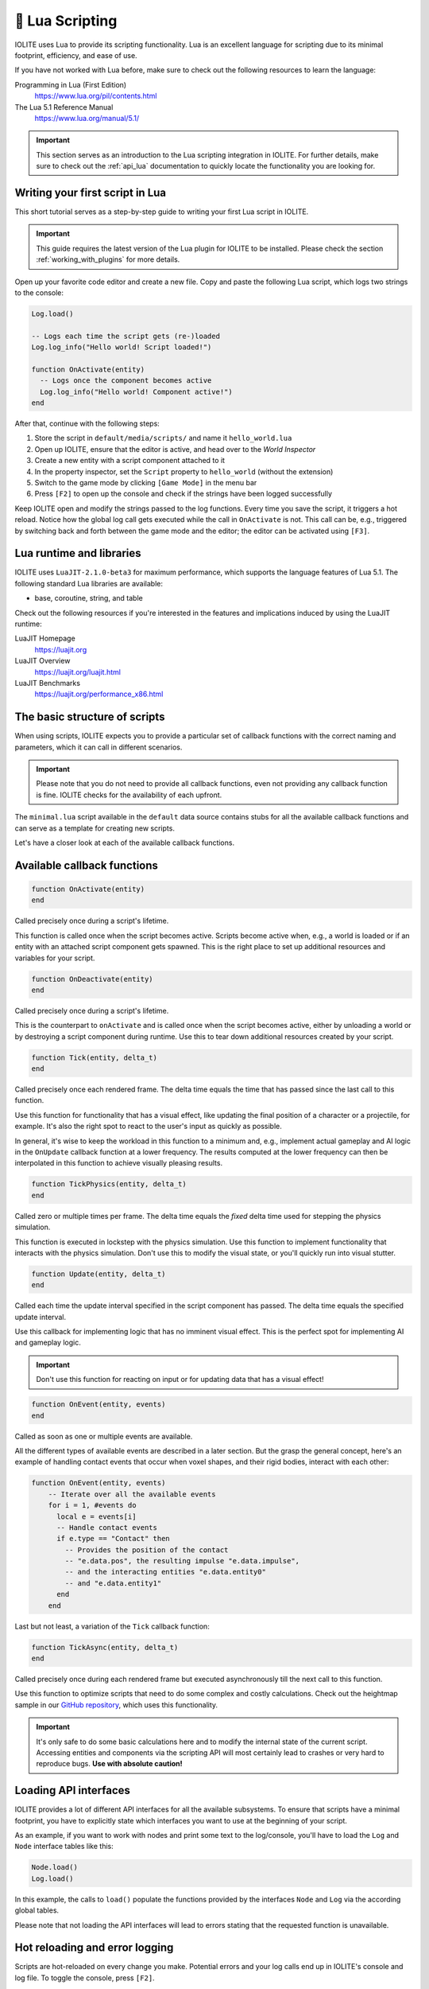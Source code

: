 .. _plugin_lua:

🌝 Lua Scripting
=================

IOLITE uses Lua to provide its scripting functionality. Lua is an excellent language for scripting due to its minimal footprint, efficiency, and ease of use.

If you have not worked with Lua before, make sure to check out the following resources to learn the language:

Programming in Lua (First Edition)
   https://www.lua.org/pil/contents.html
The Lua 5.1 Reference Manual
   https://www.lua.org/manual/5.1/

.. important:: This section serves as an introduction to the Lua scripting integration in IOLITE. For further details, make sure to check out the :ref:`api_lua` documentation to quickly locate the functionality you are looking for.

Writing your first script in Lua
--------------------------------

This short tutorial serves as a step-by-step guide to writing your first Lua script in IOLITE.

.. important::
  This guide requires the latest version of the Lua plugin for IOLITE to be installed. Please check the section :ref:`working_with_plugins` for more details.

Open up your favorite code editor and create a new file. Copy and paste the following Lua script, which logs two strings to the console:

.. code-block:: lua

  Log.load()

  -- Logs each time the script gets (re-)loaded
  Log.log_info("Hello world! Script loaded!")

  function OnActivate(entity)
    -- Logs once the component becomes active
    Log.log_info("Hello world! Component active!")
  end

After that, continue with the following steps:

1. Store the script in ``default/media/scripts/`` and name it ``hello_world.lua``
2. Open up IOLITE, ensure that the editor is active, and head over to the *World Inspector*
3. Create a new entity with a script component attached to it
4. In the property inspector, set the ``Script`` property to ``hello_world`` (without the extension)
5. Switch to the game mode by clicking ``[Game Mode]`` in the menu bar
6. Press ``[F2]`` to open up the console and check if the strings have been logged successfully

Keep IOLITE open and modify the strings passed to the log functions. Every time you save the script, it triggers a hot reload. Notice how the global log call gets executed while the call in ``OnActivate`` is not. This call can be, e.g., triggered by switching back and forth between the game mode and the editor; the editor can be activated using ``[F3]``.

Lua runtime and libraries
-------------------------

IOLITE uses ``LuaJIT-2.1.0-beta3`` for maximum performance, which supports the language features of Lua 5.1. The following standard Lua libraries are available:

- base, coroutine, string, and table

Check out the following resources if you're interested in the features and implications induced by using the LuaJIT runtime:

LuaJIT Homepage
   https://luajit.org
LuaJIT Overview
   https://luajit.org/luajit.html
LuaJIT Benchmarks
   https://luajit.org/performance_x86.html

The basic structure of scripts
------------------------------

When using scripts, IOLITE expects you to provide a particular set of callback functions with the correct naming and parameters, which it can call in different scenarios.

.. important:: Please note that you do not need to provide all callback functions, even not providing any callback function is fine. IOLITE checks for the availability of each upfront.

The ``minimal.lua`` script available in the ``default`` data source contains stubs for all the available callback functions and can serve as a template for creating new scripts.

Let's have a closer look at each of the available callback functions.

Available callback functions
----------------------------

.. code-block:: lua

  function OnActivate(entity)
  end

Called precisely once during a script's lifetime.

This function is called once when the script becomes active. Scripts become active when, e.g., a world is loaded or if an entity with an attached script component gets spawned. This is the right place to set up additional resources and variables for your script.

.. code-block:: lua

  function OnDeactivate(entity)
  end

Called precisely once during a script's lifetime.

This is the counterpart to ``onActivate`` and is called once when the script becomes active, either by unloading a world or by destroying a script component during runtime. Use this to tear down additional resources created by your script.

.. code-block:: lua

  function Tick(entity, delta_t)
  end

Called precisely once each rendered frame. The delta time equals the time that has passed since the last call to this function.

Use this function for functionality that has a visual effect, like updating the final position of a character or a projectile, for example. It's also the right spot to react to the user's input as quickly as possible.

In general, it's wise to keep the workload in this function to a minimum and, e.g., implement actual gameplay and AI logic in the ``OnUpdate`` callback function at a lower frequency. The results computed at the lower frequency can then be interpolated in this function to achieve visually pleasing results.


.. code-block:: lua

  function TickPhysics(entity, delta_t)
  end

Called zero or multiple times per frame. The delta time equals the *fixed* delta time used for stepping the physics simulation.

This function is executed in lockstep with the physics simulation. Use this function to implement functionality that interacts with the physics simulation. Don't use this to modify the visual state, or you'll quickly run into visual stutter.

.. code-block:: lua

  function Update(entity, delta_t)
  end

Called each time the update interval specified in the script component has passed. The delta time equals the specified update interval.

Use this callback for implementing logic that has no imminent visual effect. This is the perfect spot for implementing AI and gameplay logic.

.. important:: Don't use this function for reacting on input or for updating data that has a visual effect!

.. code-block:: lua

  function OnEvent(entity, events)
  end

Called as soon as one or multiple events are available.

All the different types of available events are described in a later section. But the grasp the general concept, here's an example of handling contact events that occur when voxel shapes, and their rigid bodies, interact with each other:

.. code-block:: lua

  function OnEvent(entity, events)
      -- Iterate over all the available events
      for i = 1, #events do
        local e = events[i]
        -- Handle contact events
        if e.type == "Contact" then
          -- Provides the position of the contact
          -- "e.data.pos", the resulting impulse "e.data.impulse", 
          -- and the interacting entities "e.data.entity0"
          -- and "e.data.entity1"
        end
      end

Last but not least, a variation of the ``Tick`` callback function:

.. code-block:: lua

  function TickAsync(entity, delta_t)
  end

Called precisely once during each rendered frame but executed asynchronously till the next call to this function.

Use this function to optimize scripts that need to do some complex and costly calculations. Check out the heightmap sample in our `GitHub repository <https://github.com/MissingDeadlines/iolite/tree/main/iolite_samples>`_, which uses this functionality. 

.. important:: It's only safe to do some basic calculations here and to modify the internal state of the current script. Accessing entities and components via the scripting API will most certainly lead to crashes or very hard to reproduce bugs. **Use with absolute caution!**

Loading API interfaces
----------------------

IOLITE provides a lot of different API interfaces for all the available subsystems. To ensure that scripts have a minimal footprint, you have to explicitly state which interfaces you want to use at the beginning of your script.

As an example, if you want to work with nodes and print some text to the log/console, you'll have to load the ``Log`` and ``Node`` interface tables like this:

.. code-block:: lua

  Node.load()
  Log.load()

In this example, the calls to ``load()`` populate the functions provided by the interfaces ``Node`` and ``Log`` via the according global tables.

Please note that not loading the API interfaces will lead to errors stating that the requested function is unavailable.

Hot reloading and error logging
-------------------------------

Scripts are hot-reloaded on every change you make. Potential errors and your log calls end up in IOLITE's console and log file. To toggle the console, press ``[F2]``.

If executing the script throws an error, go ahead and adjust the faulty line of code, save the file, and directly check back in IOLITE if the error is gone. It's as easy as that.

Date structures and refs
------------------------

When interacting with IOLITE via the scripting interface, you'll encounter three different types of data structures:

PODs (Plain Old Data)
   Vectors provided by the math interface, etc.
Refs
   Used to reference entities, components, and resources on engine-side
Handles
   Like refs, but specific to certain subsystems, like, e.g., the particle or sound system

Refs, compared to handles, are agnostic of the underlying subsystems. A ref can reference any component, entity, or resource, providing interfaces for checking the underlying type and whether the referenced resource is still alive.

Let's look at some examples of how refs can be utilized in detail. Here we're searching for a specific entity in the scene and checking whether it's available:

.. code-block:: lua

  Entity.load()

  -- Try to find the "goose" entity in the world
  local goose = Entity.find_first_entity_with_name("goose")
  if Ref.is_valid(goose) then
    -- Do something to the goose...
  end

Now we're dealing with a ref of unknown origin, and we want to make sure it is (A) a node and (B) still alive:

.. code-block:: lua

  Node.load()

  -- Check if a given ref is referencing a node component
  -- and whether the component is still alive
  if Node.get_type_id() == Ref.get_type_id(my_potential_node)
      and Node.is_alive(my_potential_node) then
    -- Retrieve the position when we're safe
    local pos = Node.get_world_position(my_potential_node)
    -- Do something with the position...
  end

Error handling and scripts
--------------------------

IOLITE strives for a good mixture of error handling and performance.

While a lot of user errors won't make the engine crash, like, e.g., passing the wrong amount of parameters to a function, there are certain cases where this behavior is expected, mostly related to interacting with resources and refs:

- Using the ref on an entity, component, or resource which is no longer alive. Make sure to only interact with alive resources using the ``is_alive`` function of the corresponding interface table
- Using an invalid ref to execute functions. Ensure you're always using valid refs using ``Ref.is_valid(ref_in_requestion)``
  
Going further
-------------

Our GitHub repository houses a couple of `Lua-based samples <https://github.com/MissingDeadlines/iolite/tree/main/iolite_samples>`_ which serve as an excellent reference and starting point. Otherwise, header over to the :ref:`api_lua` documentation to quickly locate the functionality you are looking for.